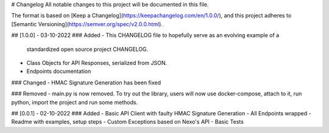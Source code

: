 # Changelog
All notable changes to this project will be documented in this file.

The format is based on [Keep a Changelog](https://keepachangelog.com/en/1.0.0/),
and this project adheres to [Semantic Versioning](https://semver.org/spec/v2.0.0.html).

## [1.0.0] - 03-10-2022
### Added
- This CHANGELOG file to hopefully serve as an evolving example of a
  standardized open source project CHANGELOG.
- Class Objects for API Responses, serialized from JSON.
- Endpoints documentation

### Changed
- HMAC Signature Generation has been fixed

### Removed
- main.py is now removed. To try out the library, users will now use docker-compose, attach to it, run python, import the project and run some methods.

## [0.0.1] - 02-10-2022
### Added
- Basic API Client with faulty HMAC Signature Generation
- All Endpoints wrapped
- Readme with examples, setup steps
- Custom Exceptions based on Nexo's API
- Basic Tests